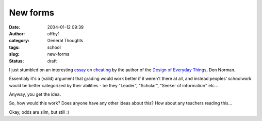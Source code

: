 New forms
#########
:date: 2004-01-12 09:39
:author: offby1
:category: General Thoughts
:tags: school
:slug: new-forms
:status: draft

I just stumbled on an interesting `essay on
cheating <http://www.jnd.org/dn.mss/InDefenseOfCheating.html>`__ by the
author of the `Design of Everyday
Things <http://www.amazon.com/exec/obidos/dt/assoc/tg/aa/xml/assoc/-/0465067107/qid%3D1073925345/schoolblog-20/002-2782151-0670423>`__,
Don Norman.

Essentialy it's a (valid) argument that grading would work better if it
weren't there at all, and instead peoples' schoolwork would be better
categorized by their abilities - be they "Leader", "Scholar", "Seeker of
information" etc...

Anyway, you get the idea.

So, how would this work? Does anyone have any other ideas about this?
How about any teachers reading this...

Okay, odds are slim, but still :)

